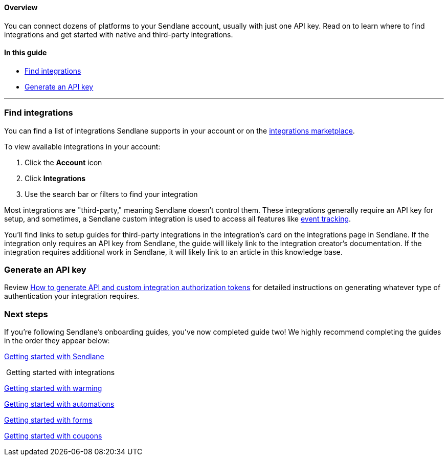 ==== Overview

You can connect dozens of platforms to your Sendlane account, usually
with just one API key. Read on to learn where to find integrations and
get started with native and third-party integrations.

==== In this guide

* link:#find[Find integrations]
* link:#api[Generate an API key]

'''''

[[find]]
=== Find integrations

You can find a list of integrations Sendlane supports in your account or
on the
https://partnerdirectory.sendlane.com/tech-partners#directoryApp[integrations
marketplace].

To view available integrations in your account:

. Click the *Account* icon
. Click *Integrations*
. Use the search bar or filters to find your integration

Most integrations are "third-party," meaning Sendlane doesn't control
them. These integrations generally require an API key for setup, and
sometimes, a Sendlane custom integration is used to access all features
like
https://help.sendlane.com/article/521-how-to-create-a-custom-api-call[event
tracking].

You'll find links to setup guides for third-party integrations in the
integration's card on the integrations page in Sendlane. If the
integration only requires an API key from Sendlane, the guide will
likely link to the integration creator's documentation. If the
integration requires additional work in Sendlane, it will likely link to
an article in this knowledge base.

[[api]]
=== Generate an API key

Review
https://help.sendlane.com/article/706-how-to-generate-authorization-tokens[How
to generate API and custom integration authorization tokens] for
detailed instructions on generating whatever type of authentication your
integration requires.

=== Next steps

If you're following Sendlane's onboarding guides, you've now completed
guide two! We highly recommend completing the guides in the order they
appear below:

https://help.sendlane.com/article/489-email-onboarding-guide[Getting
started with Sendlane]

 Getting started with integrations

https://help.sendlane.com/article/756-getting-started-with-email-warming[Getting
started with warming]

https://help.sendlane.com/article/73-automations[Getting started with
automations]

https://help.sendlane.com/article/634-getting-started-with-sendlane-forms[Getting
started with forms]

https://help.sendlane.com/article/761-getting-started-with-coupons[Getting
started with coupons]
